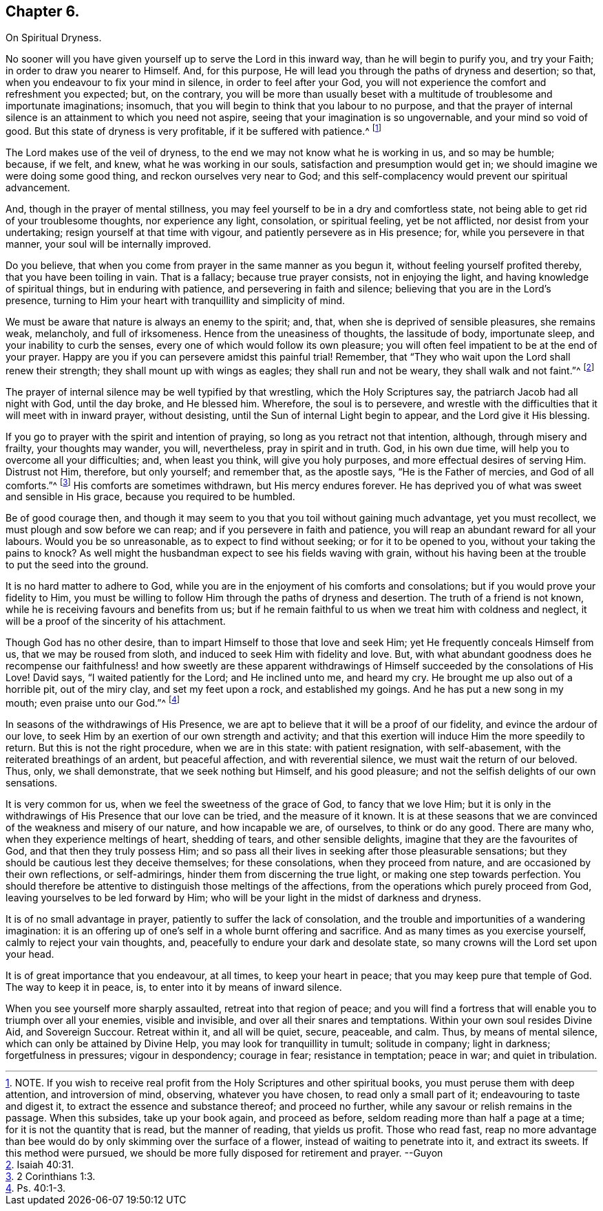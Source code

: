 == Chapter 6.

On Spiritual Dryness.

No sooner will you have given yourself up to serve the Lord in this inward way,
than he will begin to purify you, and try your Faith;
in order to draw you nearer to Himself.
And, for this purpose, He will lead you through the paths of dryness and desertion;
so that, when you endeavour to fix your mind in silence, in order to feel after your God,
you will not experience the comfort and refreshment you expected; but, on the contrary,
you will be more than usually beset with a multitude
of troublesome and importunate imaginations;
insomuch, that you will begin to think that you labour to no purpose,
and that the prayer of internal silence is an attainment to which you need not aspire,
seeing that your imagination is so ungovernable, and your mind so void of good.
But this state of dryness is very profitable, if it be suffered with patience.^
footnote:[NOTE.
If you wish to receive real profit from the Holy Scriptures and other spiritual books,
you must peruse them with deep attention, and introversion of mind, observing,
whatever you have chosen, to read only a small part of it;
endeavouring to taste and digest it, to extract the essence and substance thereof;
and proceed no further, while any savour or relish remains in the passage.
When this subsides, take up your book again, and proceed as before,
seldom reading more than half a page at a time; for it is not the quantity that is read,
but the manner of reading, that yields us profit.
Those who read fast,
reap no more advantage than bee would do by only skimming over the surface of a flower,
instead of waiting to penetrate into it, and extract its sweets.
If this method were pursued, we should be more fully disposed for retirement and prayer.
--Guyon]

The Lord makes use of the veil of dryness,
to the end we may not know what he is working in us, and so may be humble; because,
if we felt, and knew, what he was working in our souls,
satisfaction and presumption would get in;
we should imagine we were doing some good thing, and reckon ourselves very near to God;
and this self-complacency would prevent our spiritual advancement.

And, though in the prayer of mental stillness,
you may feel yourself to be in a dry and comfortless state,
not being able to get rid of your troublesome thoughts, nor experience any light,
consolation, or spiritual feeling, yet be not afflicted,
nor desist from your undertaking; resign yourself at that time with vigour,
and patiently persevere as in His presence; for, while you persevere in that manner,
your soul will be internally improved.

Do you believe, that when you come from prayer in the same manner as you begun it,
without feeling yourself profited thereby, that you have been toiling in vain.
That is a fallacy; because true prayer consists, not in enjoying the light,
and having knowledge of spiritual things, but in enduring with patience,
and persevering in faith and silence; believing that you are in the Lord`'s presence,
turning to Him your heart with tranquillity and simplicity of mind.

We must be aware that nature is always an enemy to the spirit; and, that,
when she is deprived of sensible pleasures, she remains weak, melancholy,
and full of irksomeness.
Hence from the uneasiness of thoughts, the lassitude of body, importunate sleep,
and your inability to curb the senses, every one of which would follow its own pleasure;
you will often feel impatient to be at the end of your prayer.
Happy are you if you can persevere amidst this painful trial!
Remember, that "`They who wait upon the Lord shall renew their strength;
they shall mount up with wings as eagles; they shall run and not be weary,
they shall walk and not faint.`"^
footnote:[Isaiah 40:31.]

The prayer of internal silence may be well typified by that wrestling,
which the Holy Scriptures say, the patriarch Jacob had all night with God,
until the day broke, and He blessed him.
Wherefore, the soul is to persevere,
and wrestle with the difficulties that it will meet with in inward prayer,
without desisting, until the Sun of internal Light begin to appear,
and the Lord give it His blessing.

If you go to prayer with the spirit and intention of praying,
so long as you retract not that intention, although, through misery and frailty,
your thoughts may wander, you will, nevertheless, pray in spirit and in truth.
God, in his own due time, will help you to overcome all your difficulties; and,
when least you think, will give you holy purposes,
and more effectual desires of serving Him.
Distrust not Him, therefore, but only yourself; and remember that, as the apostle says,
"`He is the Father of mercies, and God of all comforts.`"^
footnote:[2 Corinthians 1:3.]
His comforts are sometimes withdrawn, but His mercy endures forever.
He has deprived you of what was sweet and sensible in His grace,
because you required to be humbled.

Be of good courage then,
and though it may seem to you that you toil without gaining much advantage,
yet you must recollect, we must plough and sow before we can reap;
and if you persevere in faith and patience,
you will reap an abundant reward for all your labours.
Would you be so unreasonable, as to expect to find without seeking;
or for it to be opened to you, without your taking the pains to knock?
As well might the husbandman expect to see his fields waving with grain,
without his having been at the trouble to put the seed into the ground.

It is no hard matter to adhere to God,
while you are in the enjoyment of his comforts and consolations;
but if you would prove your fidelity to Him,
you must be willing to follow Him through the paths of dryness and desertion.
The truth of a friend is not known, while he is receiving favours and benefits from us;
but if he remain faithful to us when we treat him with coldness and neglect,
it will be a proof of the sincerity of his attachment.

Though God has no other desire, than to impart Himself to those that love and seek Him;
yet He frequently conceals Himself from us, that we may be roused from sloth,
and induced to seek Him with fidelity and love.
But, with what abundant goodness does he recompense our faithfulness! and how sweetly are
these apparent withdrawings of Himself succeeded by the consolations of His Love!
David says, "`I waited patiently for the Lord; and He inclined unto me, and heard my cry.
He brought me up also out of a horrible pit, out of the miry clay,
and set my feet upon a rock, and established my goings.
And he has put a new song in my mouth; even praise unto our God.`"^
footnote:[Ps. 40:1-3.]

In seasons of the withdrawings of His Presence,
we are apt to believe that it will be a proof of our fidelity,
and evince the ardour of our love,
to seek Him by an exertion of our own strength and activity;
and that this exertion will induce Him the more speedily to return.
But this is not the right procedure, when we are in this state: with patient resignation,
with self-abasement, with the reiterated breathings of an ardent, but peaceful affection,
and with reverential silence, we must wait the return of our beloved.
Thus, only, we shall demonstrate, that we seek nothing but Himself,
and his good pleasure; and not the selfish delights of our own sensations.

It is very common for us, when we feel the sweetness of the grace of God,
to fancy that we love Him;
but it is only in the withdrawings of His Presence that our love can be tried,
and the measure of it known.
It is at these seasons that we are convinced of the weakness and misery of our nature,
and how incapable we are, of ourselves, to think or do any good.
There are many who, when they experience meltings of heart, shedding of tears,
and other sensible delights, imagine that they are the favourites of God,
and that then they truly possess Him;
and so pass all their lives in seeking after those pleasurable sensations;
but they should be cautious lest they deceive themselves; for these consolations,
when they proceed from nature, and are occasioned by their own reflections,
or self-admirings, hinder them from discerning the true light,
or making one step towards perfection.
You should therefore be attentive to distinguish those meltings of the affections,
from the operations which purely proceed from God,
leaving yourselves to be led forward by Him;
who will be your light in the midst of darkness and dryness.

It is of no small advantage in prayer, patiently to suffer the lack of consolation,
and the trouble and importunities of a wandering imagination:
it is an offering up of one`'s self in a whole burnt offering and sacrifice.
And as many times as you exercise yourself, calmly to reject your vain thoughts, and,
peacefully to endure your dark and desolate state,
so many crowns will the Lord set upon your head.

It is of great importance that you endeavour, at all times, to keep your heart in peace;
that you may keep pure that temple of God.
The way to keep it in peace, is, to enter into it by means of inward silence.

When you see yourself more sharply assaulted, retreat into that region of peace;
and you will find a fortress that will enable you to triumph over all your enemies,
visible and invisible, and over all their snares and temptations.
Within your own soul resides Divine Aid, and Sovereign Succour.
Retreat within it, and all will be quiet, secure, peaceable, and calm.
Thus, by means of mental silence, which can only be attained by Divine Help,
you may look for tranquillity in tumult; solitude in company; light in darkness;
forgetfulness in pressures; vigour in despondency; courage in fear;
resistance in temptation; peace in war; and quiet in tribulation.
